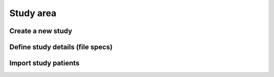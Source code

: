 Study area
####################

Create a new study
********************

Define study details (file specs)
**********************************

Import study patients
**********************
